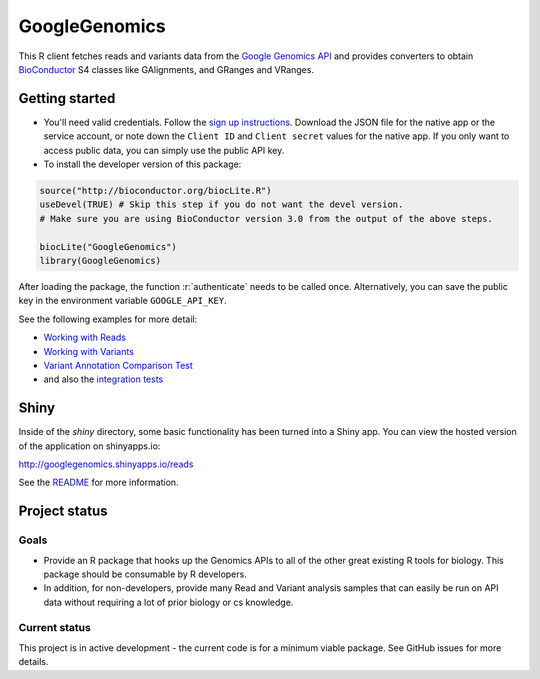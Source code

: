 GoogleGenomics  |Build Status|_
==============================

.. |Build Status| image:: http://img.shields.io/travis/Bioconductor/GoogleGenomics.svg?style=flat
.. _Build Status: https://travis-ci.org/Bioconductor/GoogleGenomics

.. role:: r(code)
   :language: r

This R client fetches reads and variants data from the `Google Genomics API`_
and provides converters to obtain `BioConductor`_ S4 classes like GAlignments,
and GRanges and VRanges.

.. _Google Genomics API: https://cloud.google.com/genomics
.. _BioConductor: http://www.bioconductor.org/

Getting started
---------------

* You'll need valid credentials. Follow the `sign up
  instructions <https://cloud.google.com/genomics/install-genomics-tools#authenticate>`_.
  Download the JSON file for the native app or the service account, or note
  down the ``Client ID`` and ``Client secret`` values for the native app. If
  you only want to access public data, you can simply use the public API key.

* To install the developer version of this package::

.. code:: r

  source("http://bioconductor.org/biocLite.R")
  useDevel(TRUE) # Skip this step if you do not want the devel version.
  # Make sure you are using BioConductor version 3.0 from the output of the above steps.

  biocLite("GoogleGenomics")
  library(GoogleGenomics)

After loading the package, the function :r:`authenticate` needs to be called once.
Alternatively, you can save the public key in the environment variable ``GOOGLE_API_KEY``.

See the following examples for more detail:

* `Working with Reads <http://bioconductor.org/packages/devel/bioc/vignettes/GoogleGenomics/inst/doc/PlottingAlignments.html>`_

* `Working with Variants <http://bioconductor.org/packages/devel/bioc/vignettes/GoogleGenomics/inst/doc/AnnotatingVariants.html>`_

* `Variant Annotation Comparison Test <http://bioconductor.org/packages/devel/bioc/vignettes/GoogleGenomics/inst/doc/VariantAnnotation-comparison-test.html>`_

* and also the `integration tests <./tests/testthat>`_

Shiny
-----

Inside of the `shiny` directory, some basic functionality has
been turned into a Shiny app. You can view the hosted version of the
application on shinyapps.io:

http://googlegenomics.shinyapps.io/reads

See the `README <https://github.com/Bioconductor/GoogleGenomics/tree/master/shiny>`_ for more information.


Project status
--------------

Goals
~~~~~
* Provide an R package that hooks up the Genomics APIs to all of the other
  great existing R tools for biology. This package should be consumable by
  R developers.
* In addition, for non-developers, provide many Read and Variant analysis
  samples that can easily be run on API data without requiring a lot of prior
  biology or cs knowledge.


Current status
~~~~~~~~~~~~~~
This project is in active development - the current code is for a minimum viable package.
See GitHub issues for more details.
